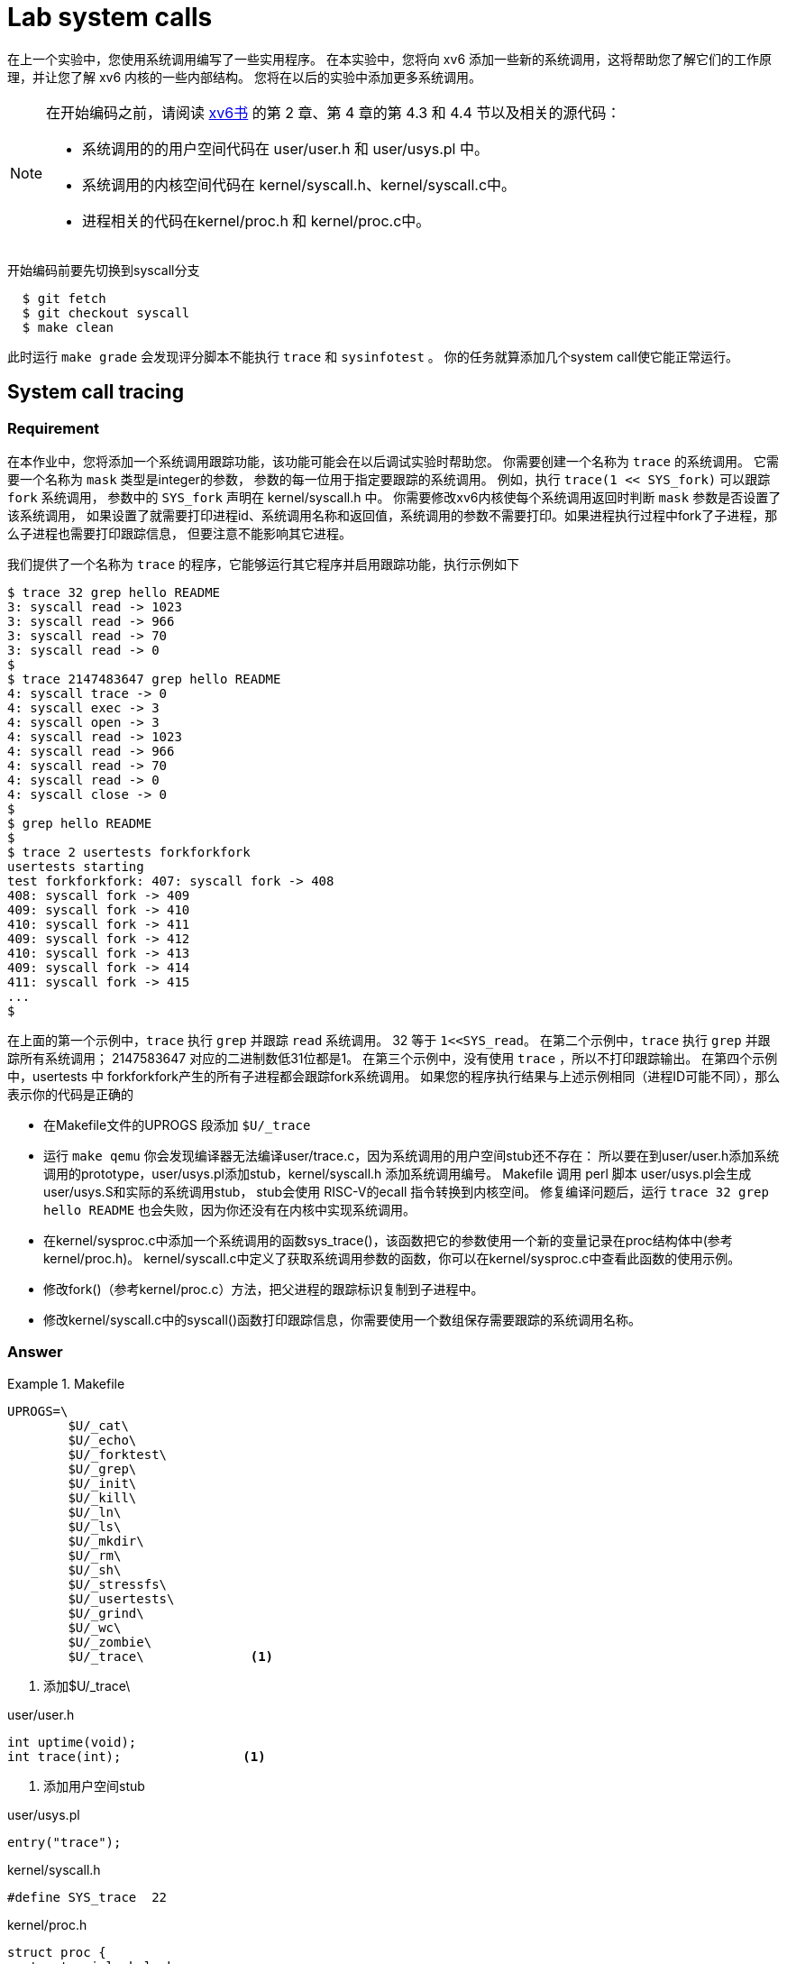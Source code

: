 = Lab system calls

在上一个实验中，您使用系统调用编写了一些实用程序。 在本实验中，您将向 xv6 添加一些新的系统调用，这将帮助您了解它们的工作原理，并让您了解 xv6 内核的一些内部结构。 您将在以后的实验中添加更多系统调用。

[NOTE]
====
在开始编码之前，请阅读 https://pdos.csail.mit.edu/6.828/2020/xv6/book-riscv-rev1.pdf[xv6书] 的第 2 章、第 4 章的第 4.3 和 4.4 节以及相关的源代码：

* 系统调用的的用户空间代码在 user/user.h 和 user/usys.pl 中。
* 系统调用的内核空间代码在 kernel/syscall.h、kernel/syscall.c中。
* 进程相关的代码在kernel/proc.h 和 kernel/proc.c中。
====

开始编码前要先切换到syscall分支

[source,bash]
----
  $ git fetch
  $ git checkout syscall
  $ make clean
----

此时运行 `make grade` 会发现评分脚本不能执行 `trace` 和 `sysinfotest` 。 你的任务就算添加几个system call使它能正常运行。

== System call tracing

=== Requirement

************************************************
在本作业中，您将添加一个系统调用跟踪功能，该功能可能会在以后调试实验时帮助您。
你需要创建一个名称为 `trace` 的系统调用。 它需要一个名称为 `mask` 类型是integer的参数，
参数的每一位用于指定要跟踪的系统调用。 例如，执行 `trace(1 << SYS_fork)` 可以跟踪 `fork` 系统调用，
参数中的 `SYS_fork` 声明在 kernel/syscall.h 中。 你需要修改xv6内核使每个系统调用返回时判断 `mask` 参数是否设置了该系统调用，
如果设置了就需要打印进程id、系统调用名称和返回值，系统调用的参数不需要打印。如果进程执行过程中fork了子进程，那么子进程也需要打印跟踪信息，
但要注意不能影响其它进程。
************************************************

我们提供了一个名称为 `trace` 的程序，它能够运行其它程序并启用跟踪功能，执行示例如下

====
[source,bash,subs="verbatim"]
----
$ trace 32 grep hello README
3: syscall read -> 1023
3: syscall read -> 966
3: syscall read -> 70
3: syscall read -> 0
$
$ trace 2147483647 grep hello README
4: syscall trace -> 0
4: syscall exec -> 3
4: syscall open -> 3
4: syscall read -> 1023
4: syscall read -> 966
4: syscall read -> 70
4: syscall read -> 0
4: syscall close -> 0
$
$ grep hello README
$
$ trace 2 usertests forkforkfork
usertests starting
test forkforkfork: 407: syscall fork -> 408
408: syscall fork -> 409
409: syscall fork -> 410
410: syscall fork -> 411
409: syscall fork -> 412
410: syscall fork -> 413
409: syscall fork -> 414
411: syscall fork -> 415
...
$
----
====

在上面的第一个示例中，`trace` 执行 `grep` 并跟踪 `read` 系统调用。 32 等于 `1<<SYS_read`。
在第二个示例中，`trace` 执行 `grep` 并跟踪所有系统调用； 2147583647 对应的二进制数低31位都是1。
在第三个示例中，没有使用 `trace` ，所以不打印跟踪输出。
在第四个示例中，usertests 中 forkforkfork产生的所有子进程都会跟踪fork系统调用。
如果您的程序执行结果与上述示例相同（进程ID可能不同），那么表示你的代码是正确的

* 在Makefile文件的UPROGS 段添加 `$U/_trace`
* 运行 `make qemu` 你会发现编译器无法编译user/trace.c，因为系统调用的用户空间stub还不存在：
所以要在到user/user.h添加系统调用的prototype，user/usys.pl添加stub，kernel/syscall.h
添加系统调用编号。 Makefile 调用 perl 脚本 user/usys.pl会生成 user/usys.S和实际的系统调用stub，
stub会使用 RISC-V的ecall 指令转换到内核空间。 修复编译问题后，运行 `trace 32 grep hello README` 也会失败，因为你还没有在内核中实现系统调用。
* 在kernel/sysproc.c中添加一个系统调用的函数sys_trace()，该函数把它的参数使用一个新的变量记录在proc结构体中(参考kernel/proc.h)。
kernel/syscall.c中定义了获取系统调用参数的函数，你可以在kernel/sysproc.c中查看此函数的使用示例。
* 修改fork()（参考kernel/proc.c）方法，把父进程的跟踪标识复制到子进程中。
* 修改kernel/syscall.c中的syscall()函数打印跟踪信息，你需要使用一个数组保存需要跟踪的系统调用名称。

=== Answer

.Makefile
====
[source,subs="verbatim"]
----
UPROGS=\
        $U/_cat\
        $U/_echo\
        $U/_forktest\
        $U/_grep\
        $U/_init\
        $U/_kill\
        $U/_ln\
        $U/_ls\
        $U/_mkdir\
        $U/_rm\
        $U/_sh\
        $U/_stressfs\
        $U/_usertests\
        $U/_grind\
        $U/_wc\
        $U/_zombie\
        $U/_trace\              <1>
----
<1> 添加$U/_trace\
====

====
.user/user.h
[source,c,subs="verbatim"]
----
int uptime(void);
int trace(int);                <1>
----
<1> 添加用户空间stub
====


====
.user/usys.pl
[source,c,subs="verbatim"]
----
entry("trace");
----
====


====
.kernel/syscall.h
[source,c,subs="verbatim"]
----
#define SYS_trace  22
----
====

====
.kernel/proc.h
[source,c,subs="verbatim"]
----
struct proc {
  struct spinlock lock;

  // p->lock must be held when using these:
  enum procstate state;        // Process state
  struct proc *parent;         // Parent process
  void *chan;                  // If non-zero, sleeping on chan
  int killed;                  // If non-zero, have been killed
  int xstate;                  // Exit status to be returned to parent's wait
  int pid;                     // Process ID
  int tracemask;               // Trace Mask                   <1>

  // these are private to the process, so p->lock need not be held.
  uint64 kstack;               // Virtual address of kernel stack
  uint64 sz;                   // Size of process memory (bytes)
  pagetable_t pagetable;       // User page table
  struct trapframe *trapframe; // data page for trampoline.S
  struct context context;      // swtch() here to run process
  struct file *ofile[NOFILE];  // Open files
  struct inode *cwd;           // Current directory
  char name[16];               // Process name (debugging)
};
----
<1> 添加字段保存trace参数
====

====
.kernel/sysproc.c
[source,c,subs="verbatim"]
----
uint64
sys_trace(void)
{
  int mask;
  if(argint(0, &mask) < 0)
      return -1;
  myproc()->tracemask = mask;
  return 0;
}
----
====

====
.kernel/proc.c
[source,c,subs="verbatim"]
----
static void
freeproc(struct proc *p)
{
  //...
  p->tracemask = 0;      <1>
  //...
}

int
fork(void)
{
  //...
  np->tracemask = p->tracemask;         <2>
  //...
}
----
<1> 重置trace字段
<2> 复制tracemark到子进程
====

====
.kernel/syscall.c
[source,c,subs="verbatim"]
----
extern uint64 sys_trace(void);

//...

static uint64 (*syscalls[])(void) = {
  //...
  [SYS_trace]   sys_trace,
}

static char *syscall_names[] = {
        "", "fork","exit","wait","pipe","read","kill","exec",
        "fstat","chdir","dup","getpid","sbrk","sleep","uptime",
        "open","write","mknod","unlink","link","mkdir","close"
};

void
syscall(void)
{
  int num;
  struct proc *p = myproc();

  num = p->trapframe->a7;
  if(num > 0 && num < NELEM(syscalls) && syscalls[num]) {
    p->trapframe->a0 = syscalls[num]();
    int tm = p->tracemask;
    if(tm) {
      int i = 1 << num;
      if((tm & i) != 0) {
        printf("%d: syscall %s -> %d\n", p->pid, syscall_names[num], p->trapframe->a0);
      }
    }
  } else {
    printf("%d %s: unknown sys call %d\n",
            p->pid, p->name, num);
    p->trapframe->a0 = -1;
  }
}

----
====

运行第二个测试时会出现 `syscall panic` 的报错，后期再解决

image::../images/panic.png[]

== Sysinfo

=== Requirement

****
本作业中你需要添加一个名称为 `sysinfo` 的系统调用用于收集系统运行信息，它只有一个类型是
`struct sysinfo` (参考kernel/sysinfo.h) 的参数，此系统调用需要对参数的各个属性赋值，
系统的空闲内存数量赋值给 `freemem` 属性，单位是字节，进程的 `state` 值不是 `UNUSED` 的进程数量赋值
给 `nproc` 属性。我们提供了一个测试程序 `sysinfotest`，此程序运行后打印 `sysinfotest: OK` 表示执行成功。
****

一些提示：

* Makefile 的 UPROGS 段添加 `$U/_sysinfotest`;
* 运行make qemu时user/sysinfotest.c会编译失败，此时需要添加sysinfo系统调用，步骤与上一个作业类似，注意在
user/user.h中声明sysinfo()的原型前需要先声明struct sysinfo。

[source,c,subs="verbatim"]
----
struct sysinfo;
int sysinfo(struct sysinfo *);
----

解决了编译问题后运行sysinfotest还是会失败，因为此时还没有在内核中实现系统调用。

* sysinfo需要将 struct sysinfo 复制回用户空间，参考 sys_fstat() (kernel/sysfile.c) 和 filestat() (kernel/file.c) 了解  copyout() 的使用方法。
* 在 kernel/kalloc.c 中添加一个收集空闲内存的函数。
* 在 kernel/proc.c 中添加一个收集进程数量的函数。